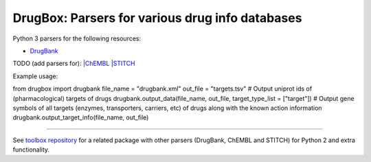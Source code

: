 DrugBox: Parsers for various drug info databases
================================================

Python 3 parsers for the following resources:

* `DrugBank <http://drugbank.ca>`_

TODO (add parsers for):
|`ChEMBL <https://www.ebi.ac.uk/chembldb>`_
|`STITCH <http://stitch.embl.de/>`_

Example usage: ::

from drugbox import drugbank
file_name = "drugbank.xml"
out_file = "targets.tsv"
# Output uniprot ids of (pharmacological) targets of drugs
drugbank.output_data(file_name, out_file, target_type_list = ["target"])
# Output gene symbols of all targets (enzymes, transporters, carriers, etc) of drugs along with the known action information
drugbank.output_target_info(file_name, out_file)

---------------

See `toolbox repository <https://github.com/emreg00/toolbox>`_ for a related package with other parsers (DrugBank, ChEMBL and STITCH) 
for Python 2 and extra functionality.

